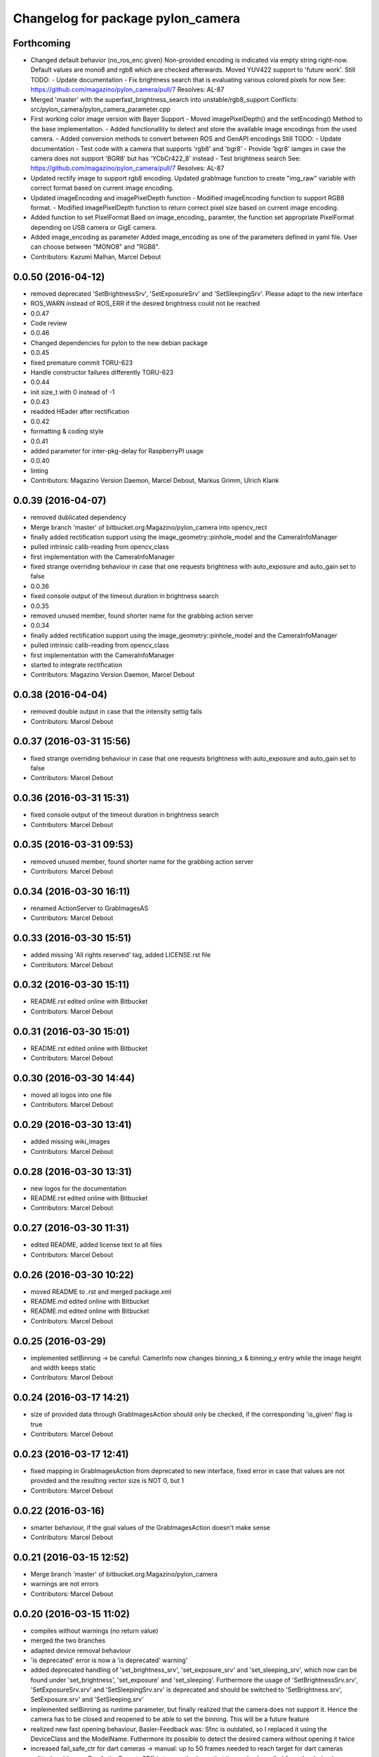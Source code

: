 ^^^^^^^^^^^^^^^^^^^^^^^^^^^^^^^^^^
Changelog for package pylon_camera
^^^^^^^^^^^^^^^^^^^^^^^^^^^^^^^^^^

Forthcoming
-----------
* Changed default behavior (no_ros_enc given)
  Non-provided encoding is indicated via empty string right-now.
  Default values are mono8 and rgb8 which are checked afterwards.
  Moved YUV422 support to 'future work'.
  Still TODO: - Update documentation
  - Fix brightness search that is evaluating various colored
  pixels for now
  See: https://github.com/magazino/pylon_camera/pull/7
  Resolves: AL-87
* Merged 'master' with the superfast_brightness_search into unstable/rgb8_support
  Conflicts:
  src/pylon_camera/pylon_camera_parameter.cpp
* First working color image version with Bayer Support
  - Moved imagePixelDepth() and the setEncoding() Method to the base
  implementation.
  - Added functionallity to detect and store the available image encodings from
  the used camera.
  - Added conversion methods to convert between ROS and GenAPI encodings
  Still TODO: - Update documentation
  - Test code with a camera that supports 'rgb8' and 'bgr8'
  - Provide 'bgr8' iamges in case the camera does not support
  'BGR8' but has 'YCbCr422_8' instead
  - Test brightness search
  See: https://github.com/magazino/pylon_camera/pull/7
  Resolves: AL-87
* Updated rectify image to support rgb8 encoding.
  Updated grabImage function to create "img_raw" variable with correct
  format based on current image encoding.
* Updated imageEncoding and imagePixelDepth function
  - Modified imageEncoding function to support RGB8 format.
  - Modified imagePixelDepth function to return correct pixel size based
  on current image encoding.
* Added function to set PixelFormat
  Baed on image_encoding\_ paramter, the function set appropriate
  PixelFormat depending on USB camera or GigE camera.
* Added image_encoding as parameter
  Added image_encoding as one of the parameters defined in yaml file. User
  can choose between "MONO8" and "RGB8".
* Contributors: Kazumi Malhan, Marcel Debout

0.0.50 (2016-04-12)
-------------------
* removed deprecated 'SetBrightnessSrv', 'SetExposureSrv' and 'SetSleepingSrv'. Please adapt to the new interface
* ROS_WARN instead of ROS_ERR if the desired brightness could not be reached
* 0.0.47
* Code review
* 0.0.46
* Changed dependencies for pylon to the new debian package
* 0.0.45
* fixed premature commit
  TORU-623
* Handle constructor failures differently
  TORU-623
* 0.0.44
* init size_t with 0 instead of -1
* 0.0.43
* readded HEader after rectification
* 0.0.42
* formatting & coding style
* 0.0.41
* added parameter for inter-pkg-delay for RaspberryPI usage
* 0.0.40
* linting
* Contributors: Magazino Version Daemon, Marcel Debout, Markus Grimm, Ulrich Klank

0.0.39 (2016-04-07)
-------------------
* removed dublicated dependency
* Merge branch 'master' of bitbucket.org:Magazino/pylon_camera into opencv_rect
* finally added rectification support using the image_geometry::pinhole_model and the CameraInfoManager
* pulled intrinsic calib-reading from opencv_class
* first implementation with the CameraInfoManager
* fixed strange overriding behaviour in case that one requests brightness with auto_exposure and auto_gain set to false
* 0.0.36
* fixed console output of the timeout duration in brightness search
* 0.0.35
* removed unused member, found shorter name for the grabbing action server
* 0.0.34
* finally added rectification support using the image_geometry::pinhole_model and the CameraInfoManager
* pulled intrinsic calib-reading from opencv_class
* first implementation with the CameraInfoManager
* started to integrate rectification
* Contributors: Magazino Version Daemon, Marcel Debout

0.0.38 (2016-04-04)
-------------------
* removed double output in case that the intensity settig fails
* Contributors: Marcel Debout

0.0.37 (2016-03-31 15:56)
-------------------------
* fixed strange overriding behaviour in case that one requests brightness with auto_exposure and auto_gain set to false
* Contributors: Marcel Debout

0.0.36 (2016-03-31 15:31)
-------------------------
* fixed console output of the timeout duration in brightness search
* Contributors: Marcel Debout

0.0.35 (2016-03-31 09:53)
-------------------------
* removed unused member, found shorter name for the grabbing action server
* Contributors: Marcel Debout

0.0.34 (2016-03-30 16:11)
-------------------------
* renamed ActionServer to GrabImagesAS
* Contributors: Marcel Debout

0.0.33 (2016-03-30 15:51)
-------------------------
* added missing 'All rights reserved' tag, added LICENSE.rst file
* Contributors: Marcel Debout

0.0.32 (2016-03-30 15:11)
-------------------------
* README.rst edited online with Bitbucket
* Contributors: Marcel Debout

0.0.31 (2016-03-30 15:01)
-------------------------
* README.rst edited online with Bitbucket
* Contributors: Marcel Debout

0.0.30 (2016-03-30 14:44)
-------------------------
* moved all logos into one file
* Contributors: Marcel Debout

0.0.29 (2016-03-30 13:41)
-------------------------
* added missing wiki_images
* Contributors: Marcel Debout

0.0.28 (2016-03-30 13:31)
-------------------------
* new logos for the documentation
* README.rst edited online with Bitbucket
* Contributors: Marcel Debout

0.0.27 (2016-03-30 11:31)
-------------------------
* edited README, added license text to all files
* Contributors: Marcel Debout

0.0.26 (2016-03-30 10:22)
-------------------------
* moved README to .rst and merged package.xml
* README.md edited online with Bitbucket
* README.md edited online with Bitbucket
* Contributors: Marcel Debout

0.0.25 (2016-03-29)
-------------------
* implemented setBinning -> be careful: CamerInfo now changes binning_x & binning_y entry while the image height and width keeps static
* Contributors: Marcel Debout

0.0.24 (2016-03-17 14:21)
-------------------------
* size of provided data through GrabImagesAction should only be checked, if the corresponding 'is_given' flag is true
* Contributors: Marcel Debout

0.0.23 (2016-03-17 12:41)
-------------------------
* fixed mapping in GrabImagesAction from deprecated to new interface, fixed error in case that values are not provided and the resulting vector size is NOT 0, but 1
* Contributors: Marcel Debout

0.0.22 (2016-03-16)
-------------------
* smarter behaviour, if the goal values of the GrabImagesAction doesn't make sense
* Contributors: Marcel Debout

0.0.21 (2016-03-15 12:52)
-------------------------
* Merge branch 'master' of bitbucket.org:Magazino/pylon_camera
* warnings are not errors
* Contributors: Marcel Debout

0.0.20 (2016-03-15 11:02)
-------------------------
* compiles without warnings (no return value)
* merged the two branches
* adapted device removal behaviour
* 'is deprecated' error is now a 'is deprecated' warning'
* added deprecated handling of 'set_brightness_srv', 'set_exposure_srv' and 'set_sleeping_srv', which now can be found under 'set_brightness', 'set_exposure' and 'set_sleeping'. Furthermore the usage of 'SetBrightnessSrv.srv', 'SetExposureSrv.srv' and 'SetSleepingSrv.srv' is deprecated and should be switched to 'SetBrightness.srv', SetExposure.srv' and 'SetSleeping.srv'
* implemented setBinning as runtime parameter, but finally realized that the camera does not support it. Hence the camera has to be closed and reopened to be able to set the binning. This will be a future feature
* realized new fast opening behaviour, Basler-Feedback was: Sfnc is outdated, so I replaced it using the DeviceClass and the ModelName. Futhermore its possible to detect the desired camera without opening it twice
* increased fail_safe_ctr for dart cameras -> manual: up to 50 frames needed to reach target for dart cameras
* splitted grabImagesRawActionExecuteCB() in two methods, so that it can also be called from the derived PylonCameraOpenCV class
* moved output to #if DEBUG
* did lots of changes but finally I found a logic behaviour!
* linting & formatting
* added setGamma functionallity
* finally found out that the best is to keep default camera settings as long as possible. Added lots of commands to the default config file, hopefully one can verify my thoughts ;-)
* removed outdated scripts from CMakeLists.txt
* making roslint happy
* removed outdated scripts, brightness tests are coveraged in magazino_tests, exp_caller depends maru stuff
* removed test depend, all tests are done in magazino_tests/pylon_camera_tests
* finally got a state, where brightness tests for usb & gigE are running successfull, have still problems with dart cameras
* 0.0.17
* README.md wurden online mit Bitbucket bearbeitet
* removed has_auto_exposure\_ member, because this happens already in GenAPI::isAvailable(cam\_->ExposureAuto), added getter for cam\_->AutoGainUpper & Lower limit, added throwing of std::runtime_errors
* searching for autoBrightnessFunction stuck for dart cameras
* clean up dart
* disabled gainselector setting, because each gige cam has its differen naming
* removed senseless getCurrentExp, Gain... functions, correctly implemented setGain
* removed comments
* calling the grabImagesAction with differen exp-times will no longer affect the continiously published images
* further cleaning
* rows & cols are now size_t, removed unused checkForPylonAutoFunctionRunning()
* cleaning & renaming
* cleaned up the extended brightness search, works now very well!
* setExposure() on the pylon_camera-Object (not on PylonCameraNode) has now target and reached exposure
* enabled output
* fixed GainType-bug
* moved exp_search_params, continued working on brightness fix, still problems with dart
* CMakeLists.txt formatted
* dart camera starts with the same settings like the usb camera
* not all usb cameras have GainSelector_AnalogAll
* formatting
* seperated registerConfig, openCamera and applyStartupSettings
* added output regarding gain and exposure time, facing to problems in difference of usb and dart cams
* gain setting started, checking if gain db range gige equals usb
* check if auto function running not necessary any more
* brightness search now in a seperate thread, added lots of comments (and outpouts which i will remove when the gain stuff is working)
* removed auto-functions parameter limits for gige cameras
* gain for dart cameras not hard coded any more, one can set it in initializeing process using the ros-params
* changed order of setting target brightness value & setting the auto-funktion mode
* try to get rid of all these checkForAutoFuncitonRunning() functions using only one PylonCamera::isBrightnessFunctionRunning() method
* - output to check if auto-function still running
* - added const max allowed delta (tolerance) for the brightness search
  - switched from int-mean to float mean to decrease rounding errors
  - added comments / better readability
* further comments for brightness search
* 0.0.16
* Basler-Feedback: Prevent that the image will be copied twice:
  "
  Es handelt sich um ein Missverständnis. Bei dem Ausdruck „image = std::vector<uint8_t>(pImageBuffer, pImageBuffer + img_size_byte\_); “passiert folgendes:
  1.  Konstruktor von std::vector<uint8_t>(pImageBuffer, pImageBuffer + img_size_byte\_) aufrufen (1. Kopie der Bildaten)
  2.  Zuweisungsoperator von „image“ aufrufen (2. Kopie der Bildaten)
  3.  Destruktor von std::vector<uint8_t>() aufrufen (1. Kopie wird verworfen)
  Der Compiler hat unter Umständen die Möglichkeit hier zu optimieren, wenn die verwendete STL und der Compiler C++11 unterstützt. Da ab C++11 der Move Assignment operator (In der Mail stand „Move Constructor“) verfügbar ist (class_name & class_name :: operator= ( class_name && ) und der Compiler weiß das der R-Value std::vector<uint8_t>() nicht weiter referenziert wird, kann er einen Kopierschritt vermeiden.
  Vorschlag, einfach folgenden Ausdruck:
  image.assign(pImageBuffer, pImageBuffer + img_size_byte\_);
  statt:
  image = std::vector<uint8_t>(pImageBuffer, pImageBuffer + img_size_byte\_);
  verwenden und das Problem ist erledigt.
  "
* removed brightnessValidation() because it's a one-liner
* activated new waitForCamera() function
* added waitForCamera(), which waits for pylon_camera\_->isReady() observing a given timeout
* comment on isReady()
* Basler-Email: cam\_->GetNodeMap().InvalidateNodes() should never be necessary, so I removed it
* resorted methods
* added comments
* Contributors: Magazino Version Daemon, Marcel Debout, Nikolas Engelhard

0.0.19 (2016-02-29)
-------------------
* new device removal behaviour
* Contributors: Marcel Debout

0.0.18 (2016-02-25)
-------------------
* try to catch the logical error exception in grabImagesRawExecuteCB()
* Contributors: Marcel Debout

0.0.17 (2016-02-19)
-------------------
* README.md wurden online mit Bitbucket bearbeitet
* Contributors: Nikolas Engelhard

0.0.16 (2016-02-02)
-------------------
* Basler-Feedback: Prevent that the image will be copied twice:
  "
  Es handelt sich um ein Missverständnis. Bei dem Ausdruck „image = std::vector<uint8_t>(pImageBuffer, pImageBuffer + img_size_byte\_); “passiert folgendes:
  1.  Konstruktor von std::vector<uint8_t>(pImageBuffer, pImageBuffer + img_size_byte\_) aufrufen (1. Kopie der Bildaten)
  2.  Zuweisungsoperator von „image“ aufrufen (2. Kopie der Bildaten)
  3.  Destruktor von std::vector<uint8_t>() aufrufen (1. Kopie wird verworfen)
  Der Compiler hat unter Umständen die Möglichkeit hier zu optimieren, wenn die verwendete STL und der Compiler C++11 unterstützt. Da ab C++11 der Move Assignment operator (In der Mail stand „Move Constructor“) verfügbar ist (class_name & class_name :: operator= ( class_name && ) und der Compiler weiß das der R-Value std::vector<uint8_t>() nicht weiter referenziert wird, kann er einen Kopierschritt vermeiden.
  Vorschlag, einfach folgenden Ausdruck:
  image.assign(pImageBuffer, pImageBuffer + img_size_byte\_);
  statt:
  image = std::vector<uint8_t>(pImageBuffer, pImageBuffer + img_size_byte\_);
  verwenden und das Problem ist erledigt.
  "
* Contributors: Marcel Debout

0.0.15 (2016-02-01 15:33)
-------------------------
* added comment
* moved cam-info setup into new method
* Contributors: Marcel Debout

0.0.14 (2016-02-01 08:22)
-------------------------
* fixed brightness assertion bug: spinOnce() does not result in a new image in case that no subscriber listens to the image topic
* assertion before accumulating
* Contributors: Marcel Debout

0.0.13 (2016-01-25 17:03)
-------------------------
* set gain implemented for gige
* Contributors: Marcel Debout

0.0.12 (2016-01-25 13:32)
-------------------------
* added lots of comments, initialized the camera_info_msg with zero-values
* Contributors: Marcel Debout

0.0.11 (2016-01-21 18:02)
-------------------------
* removed roslint
* Contributors: Markus Grimm

0.0.10 (2016-01-21 15:22)
-------------------------
* SetUserOutput is now a service
* Contributors: Markus Grimm

0.0.9 (2016-01-21 11:51)
------------------------
* README.md edited online with Bitbucket
* Contributors: Nikolas Engelhard

0.0.8 (2016-01-19 18:54)
------------------------
* fixed segfault if no camera-present-bug
* undo set gain for gige
* Contributors: Marcel Debout

0.0.7 (2016-01-19 18:23)
------------------------
* gain to 100 for gige hotfix
* Contributors: Marcel Debout

0.0.6 (2016-01-18 11:02)
------------------------
* Merge branch 'master' of bitbucket.org:Magazino/pylon_camera
* catkin_lint fix
* Contributors: Marcel Debout

0.0.5 (2016-01-18 10:36)
------------------------
* removed all tests, they are now in the new package: pylon_camera_tests to resolve can-dependency-problem
* Contributors: Marcel Debout

0.0.4 (2016-01-15 18:41)
------------------------
* Reviewed ROBEE-212: Found the missing part in order to use the trait
* Removed compaibilty_exposure_action.py as it is outdated (it used the old pylon_camera_msgs package)
* Contributors: Markus Grimm

0.0.3 (2016-01-15 17:12)
------------------------
* Robee-212: Support for setting the digital output pin of USB (non-Dart) and GigE cameras. So far, the std_msgs/Bool topic output_1 can be used to set the pin. Only tested on USB3-Ace camera "
* Contributors: Nikolas Engelhard

0.0.2 (2016-01-13)
------------------
* formatted cmakelist
* check if env: ON_JENKINS_TESTRIG=true before running the tests. if not, tests will have state: 'SUCCESS', but the number of test remains 0
* removed useless error-msg if no camera is present
* Contributors: Marcel Debout

0.0.1 (2016-01-11)
------------------
